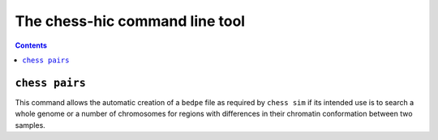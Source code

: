###############################
The chess-hic command line tool
###############################

.. contents::
   :depth: 3

***************
``chess pairs``
***************

This command allows the automatic creation of a ``bedpe`` file as required
by ``chess sim`` if its intended use is to search a whole genome or a number
of chromosomes for regions with differences in their chromatin conformation
between two samples.

.. argparse::
   :module: chess.commands
   :func: pairs_parser
   :prog: chess

